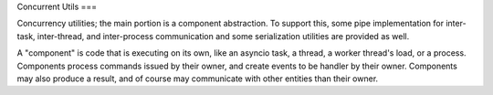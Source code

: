 Concurrent Utils
===

Concurrency utilities; the main portion is a component abstraction.
To support this, some pipe implementation for inter-task, inter-thread, and inter-process communication
and some serialization utilities are provided as well.

A "component" is code that is executing on its own, like an asyncio task, a thread, a worker thread's load, or a process.
Components process commands issued by their owner, and create events to be handler by their owner.
Components may also produce a result, and of course may communicate with other entities than their owner.
